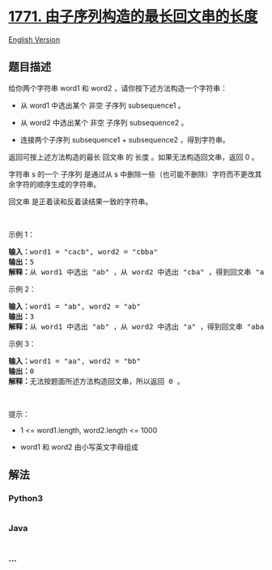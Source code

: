 * [[https://leetcode-cn.com/problems/maximize-palindrome-length-from-subsequences][1771.
由子序列构造的最长回文串的长度]]
  :PROPERTIES:
  :CUSTOM_ID: 由子序列构造的最长回文串的长度
  :END:
[[./solution/1700-1799/1771.Maximize Palindrome Length From Subsequences/README_EN.org][English
Version]]

** 题目描述
   :PROPERTIES:
   :CUSTOM_ID: 题目描述
   :END:

#+begin_html
  <!-- 这里写题目描述 -->
#+end_html

#+begin_html
  <p>
#+end_html

给你两个字符串 word1 和 word2 ，请你按下述方法构造一个字符串：

#+begin_html
  </p>
#+end_html

#+begin_html
  <ul>
#+end_html

#+begin_html
  <li>
#+end_html

从 word1 中选出某个 非空 子序列 subsequence1 。

#+begin_html
  </li>
#+end_html

#+begin_html
  <li>
#+end_html

从 word2 中选出某个 非空 子序列 subsequence2 。

#+begin_html
  </li>
#+end_html

#+begin_html
  <li>
#+end_html

连接两个子序列 subsequence1 + subsequence2 ，得到字符串。

#+begin_html
  </li>
#+end_html

#+begin_html
  </ul>
#+end_html

#+begin_html
  <p>
#+end_html

返回可按上述方法构造的最长 回文串 的 长度 。如果无法构造回文串，返回 0
。

#+begin_html
  </p>
#+end_html

#+begin_html
  <p>
#+end_html

字符串 s 的一个 子序列 是通过从 s
中删除一些（也可能不删除）字符而不更改其余字符的顺序生成的字符串。

#+begin_html
  </p>
#+end_html

#+begin_html
  <p>
#+end_html

回文串 是正着读和反着读结果一致的字符串。

#+begin_html
  </p>
#+end_html

#+begin_html
  <p>
#+end_html

 

#+begin_html
  </p>
#+end_html

#+begin_html
  <p>
#+end_html

示例 1：

#+begin_html
  </p>
#+end_html

#+begin_html
  <pre><strong>输入：</strong>word1 = "cacb", word2 = "cbba"
  <strong>输出：</strong>5
  <strong>解释：</strong>从 word1 中选出 "ab" ，从 word2 中选出 "cba" ，得到回文串 "abcba" 。</pre>
#+end_html

#+begin_html
  <p>
#+end_html

示例 2：

#+begin_html
  </p>
#+end_html

#+begin_html
  <pre><strong>输入：</strong>word1 = "ab", word2 = "ab"
  <strong>输出：</strong>3
  <strong>解释：</strong>从 word1 中选出 "ab" ，从 word2 中选出 "a" ，得到回文串 "aba" 。</pre>
#+end_html

#+begin_html
  <p>
#+end_html

示例 3：

#+begin_html
  </p>
#+end_html

#+begin_html
  <pre><strong>输入：</strong>word1 = "aa", word2 = "bb"
  <strong>输出：</strong>0
  <strong>解释：</strong>无法按题面所述方法构造回文串，所以返回 0 。</pre>
#+end_html

#+begin_html
  <p>
#+end_html

 

#+begin_html
  </p>
#+end_html

#+begin_html
  <p>
#+end_html

提示：

#+begin_html
  </p>
#+end_html

#+begin_html
  <ul>
#+end_html

#+begin_html
  <li>
#+end_html

1 <= word1.length, word2.length <= 1000

#+begin_html
  </li>
#+end_html

#+begin_html
  <li>
#+end_html

word1 和 word2 由小写英文字母组成

#+begin_html
  </li>
#+end_html

#+begin_html
  </ul>
#+end_html

** 解法
   :PROPERTIES:
   :CUSTOM_ID: 解法
   :END:

#+begin_html
  <!-- 这里可写通用的实现逻辑 -->
#+end_html

#+begin_html
  <!-- tabs:start -->
#+end_html

*** *Python3*
    :PROPERTIES:
    :CUSTOM_ID: python3
    :END:

#+begin_html
  <!-- 这里可写当前语言的特殊实现逻辑 -->
#+end_html

#+begin_src python
#+end_src

*** *Java*
    :PROPERTIES:
    :CUSTOM_ID: java
    :END:

#+begin_html
  <!-- 这里可写当前语言的特殊实现逻辑 -->
#+end_html

#+begin_src java
#+end_src

*** *...*
    :PROPERTIES:
    :CUSTOM_ID: section
    :END:
#+begin_example
#+end_example

#+begin_html
  <!-- tabs:end -->
#+end_html
